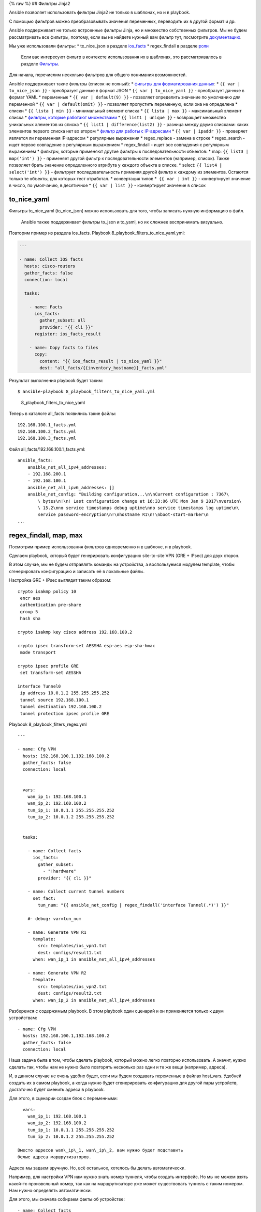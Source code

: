 {% raw %} ## Фильтры Jinja2

Ansible позволяет использовать фильтры Jinja2 не только в шаблонах, но и
в playbook.

С помощью фильтров можно преобразовывать значения переменных, переводить
их в другой формат и др.

Ansible поддерживает не только встроенные фильтры Jinja, но и множество
собственных фильтров. Мы не будем рассматривать все фильтры, поэтому,
если вы не найдете нужный вам фильтр тут, посмотрите
`документацию <http://docs.ansible.com/ansible/playbooks_filters.html>`__.

Мы уже использовали фильтры: \* to\_nice\_json в разделе
`ios\_facts <https://natenka.gitbooks.io/pyneng/content/book/chapter15/4b_ios_facts.html>`__
\* regex\_findall в разделе
`роли <https://natenka.gitbooks.io/pyneng/content/book/chapter15/6c_roles.html>`__

    Если вас интересуют фильтр в контексте использования их в шаблонах,
    это рассматривалось в разделе
    `Фильтры <https://natenka.gitbooks.io/pyneng/content/book/chapter13/3d_syntax_filter.html>`__.

Для начала, перечислим несколько фильтров для общего понимания
возможностей.

Ansible поддерживает такие фильтры (список не полный): \* `фильтры для
форматирования
данных <http://docs.ansible.com/ansible/playbooks_filters.html#filters-for-formatting-data>`__:
\* ``{{ var | to_nice_json }}`` - преобразует данные в формат JSON \*
``{{ var | to_nice_yaml }}`` - преобразует данные в формат YAML \*
переменные \* ``{{ var | default(9) }}`` - позволяет определить значение
по умолчанию для переменной \* ``{{ var | default(omit) }}`` - позволяет
пропустить переменную, если она не определена \* списки \*
``{{ lista | min }}`` - минимальный элемент списка \*
``{{ lista | max }}`` - максимальный элемент списка \* `фильтры, которые
работают
множествами <http://docs.ansible.com/ansible/playbooks_filters.html#set-theory-filters>`__
\* ``{{ list1 | unique }}`` - возвращает множество уникальных элементов
из списка \* ``{{ list1 | difference(list2) }}`` - разница между двумя
списками: каких элементов первого списка нет во втором \* `фильтр для
работы с
IP-адресами <http://docs.ansible.com/ansible/playbooks_filters_ipaddr.html>`__
\* ``{{ var | ipaddr }}`` - проверяет является ли переменная IP-адресом
\* регулярные выражения \* regex\_replace - замена в строке \*
regex\_search - ищет первое совпадение с регулярным выражением \*
regex\_findall - ищет все совпадения с регулярным выражением \* фильтры,
которые применяют другие фильтры к последовательности объектов: \* map:
``{{ list3 | map('int') }}`` - применяет другой фильтр к
последовательности элементов (например, список). Также позволяет брать
значение определенного атрибута у каждого объекта в списке. \* select:
``{{ list4 | select('int') }}`` - фильтрует последовательность применяя
другой фильтр к каждому из элементов. Остаются только те объекты, для
которых тест отработал. \* конвертация типов *  ``{{ var | int }}`` -
конвертирует значение в число, по умолчанию, в десятичное *
``{{ var | list }}`` - конвертирует значение в список

to\_nice\_yaml
~~~~~~~~~~~~~~

Фильтры to\_nice\_yaml (to\_nice\_json) можно использовать для того,
чтобы записать нужную информацию в файл.

    Ansible также поддерживает фильтры to\_json и to\_yaml, но их
    сложнее воспринимать визуально.

Повторим пример из раздела ios\_facts. Playbook
8\_playbook\_filters\_to\_nice\_yaml.yml:

.. code:: json

    ---

    - name: Collect IOS facts
      hosts: cisco-routers
      gather_facts: false
      connection: local

      tasks:

        - name: Facts
          ios_facts:
            gather_subset: all
            provider: "{{ cli }}"
          register: ios_facts_result

        - name: Copy facts to files
          copy:
            content: "{{ ios_facts_result | to_nice_yaml }}"
            dest: "all_facts/{{inventory_hostname}}_facts.yml"

Результат выполнения playbook будет таким:

::

    $ ansible-playbook 8_playbook_filters_to_nice_yaml.yml

.. figure:: https://raw.githubusercontent.com/natenka/Ansible-for-network-engineers/master/images/8_playbook_filters_to_nice_yaml.png
   :alt: 8\_playbook\_filters\_to\_nice\_yaml

   8\_playbook\_filters\_to\_nice\_yaml
Теперь в каталоге all\_facts появились такие файлы:

::

    192.168.100.1_facts.yml
    192.168.100.2_facts.yml
    192.168.100.3_facts.yml

Файл all\_facts/192.168.100.1\_facts.yml:

::

    ansible_facts:
        ansible_net_all_ipv4_addresses:
        - 192.168.200.1
        - 192.168.100.1
        ansible_net_all_ipv6_addresses: []
        ansible_net_config: "Building configuration...\n\nCurrent configuration : 7367\
            \ bytes\n!\n! Last configuration change at 16:33:06 UTC Mon Jan 9 2017\nversion\
            \ 15.2\nno service timestamps debug uptime\nno service timestamps log uptime\n\
            service password-encryption\n!\nhostname R1\n!\nboot-start-marker\n
    ...

regex\_findall, map, max
~~~~~~~~~~~~~~~~~~~~~~~~

Посмотрим пример использования фильтров одновременно и в шаблоне, и в
playbook.

Сделаем playbook, который будет генерировать конфигурацию site-to-site
VPN (GRE + IPsec) для двух сторон.

В этом случае, мы не будем отправлять команды на устройства, а
воспользуемся модулем template, чтобы сгенерировать конфигурацию и
записать её в локальные файлы.

Настройка GRE + IPsec выглядит таким образом:

::

    crypto isakmp policy 10
     encr aes
     authentication pre-share
     group 5
     hash sha

    crypto isakmp key cisco address 192.168.100.2

    crypto ipsec transform-set AESSHA esp-aes esp-sha-hmac
     mode transport

    crypto ipsec profile GRE
     set transform-set AESSHA

    interface Tunnel0
     ip address 10.0.1.2 255.255.255.252
     tunnel source 192.168.100.1
     tunnel destination 192.168.100.2
     tunnel protection ipsec profile GRE

Playbook 8\_playbook\_filters\_regex.yml

::

    ---

    - name: Cfg VPN
      hosts: 192.168.100.1,192.168.100.2
      gather_facts: false
      connection: local


      vars:
        wan_ip_1: 192.168.100.1
        wan_ip_2: 192.168.100.2
        tun_ip_1: 10.0.1.1 255.255.255.252
        tun_ip_2: 10.0.1.2 255.255.255.252


      tasks:

        - name: Collect facts
          ios_facts:
            gather_subset:
              - "!hardware"
            provider: "{{ cli }}"

        - name: Collect current tunnel numbers
          set_fact:
            tun_num: "{{ ansible_net_config | regex_findall('interface Tunnel(.*)') }}"

        #- debug: var=tun_num

        - name: Generate VPN R1
          template:
            src: templates/ios_vpn1.txt
            dest: configs/result1.txt
          when: wan_ip_1 in ansible_net_all_ipv4_addresses

        - name: Generate VPN R2
          template:
            src: templates/ios_vpn2.txt
            dest: configs/result2.txt
          when: wan_ip_2 in ansible_net_all_ipv4_addresses

Разберемся с содержимым playbook. В этом playbook один сценарий и он
применяется только к двум устройствам:

::

    - name: Cfg VPN
      hosts: 192.168.100.1,192.168.100.2
      gather_facts: false
      connection: local

Наша задача была в том, чтобы сделать playbook, который можно легко
повторно использовать. А значит, нужно сделать так, чтобы нам не нужно
было повторять несколько раз одни и те же вещи (например, адреса).

И, в данном случае не очень удобно будет, если мы будем создавать
переменные в файлах host\_vars. Удобней создать их в самом playbook, а
когда нужно будет сгенерировать конфигурацию для другой пары устройств,
достаточно будет сменить адреса в playbook.

Для этого, в сценарии создан блок с переменными:

::

      vars:
        wan_ip_1: 192.168.100.1
        wan_ip_2: 192.168.100.2
        tun_ip_1: 10.0.1.1 255.255.255.252
        tun_ip_2: 10.0.1.2 255.255.255.252

    Вместо адресов wan\_ip\_1, wan\_ip\_2, вам нужно будет подставить
    белые адреса маршрутизаторов.

Адреса мы задаем вручную. Но, всё остальное, хотелось бы делать
автоматически.

Например, для настройки VPN нам нужно знать номер туннеля, чтобы создать
интерфейс. Но мы не можем взять какой-то произвольный номер, так как на
маршрутизаторе уже может существовать туннель с таким номером. Нам нужно
определять автоматически.

Для этого, мы сначала собираем факты об устройстве:

::

        - name: Collect facts
          ios_facts:
            gather_subset:
              - "!hardware"
            provider: "{{ cli }}"

Теперь мы создадим факт, для каждого из маршрутизаторов, который будет
содержать список текущих номеров туннелей. Создаем факт мы с помощью
модуля set\_fact.

Факт создается на основе того, что нам выдаст результат поиска в
конфигурации строки ``interface TunnelX`` с помощью фильтра
regex\_findall. Этот фильтр ищет все строки, которые совпадают с
регулярным выражением. А затем, запоминает и записывает в список то, что
попало в круглые скобки (номер туннеля).

::

        - name: Collect current tunnel numbers
          set_fact:
            tun_num: "{{ ansible_net_config | regex_findall('interface Tunnel(.*)') }}"

Дальнейшая обработка списка будет выполняться в шаблоне.

Затем, мы генерируем шаблоны для устройств. Для каждого устройства есть
свой шаблон. Поэтому, в каждой задаче стоит условие

::

          when: wan_ip_1 in ansible_net_all_ipv4_addresses

Благодаря этому условию, мы выбираем для какого устройства будет
сгенерирован какой конфиг.

ansible\_net\_all\_ipv4\_addresses - это список IP-адресов на
устройства, вида:

::

    ansible_net_all_ipv4_addresses:
        - 192.168.200.1
        - 192.168.100.1

Этот список был получен в задаче по сбору фактов.

Задача будет выполняться только в том случае, если в списке адресов на
устройстве, был найден адрес wan\_ip\_1.

Генерация шаблонов:

::

        - name: Generate VPN R1
          template:
            src: templates/ios_vpn1.txt
            dest: configs/result1.txt
          when: wan_ip_1 in ansible_net_all_ipv4_addresses

        - name: Generate VPN R2
          template:
            src: templates/ios_vpn2.txt
            dest: configs/result2.txt
          when: wan_ip_2 in ansible_net_all_ipv4_addresses

Шаблон templates/ios\_vpn1.txt выглядит таким образом:

::

    {% if not tun_num %}
     {% set tun_num = 0 %}
    {% else %}
     {% set tun_num = tun_num | map('int') | max %}
     {% set tun_num = tun_num + 1 %}
    {% endif %}

    crypto isakmp policy 10
     encr aes
     authentication pre-share
     group 5
     hash sha

    crypto isakmp key cisco address {{ wan_ip_2 }}

    crypto ipsec transform-set AESSHA esp-aes esp-sha-hmac
     mode transport

    crypto ipsec profile GRE
     set transform-set AESSHA

    interface Tunnel {{ tun_num }}
     ip address {{ tun_ip_1 }}
     tunnel source {{ wan_ip_1 }}
     tunnel destination {{ wan_ip_2 }}
     tunnel protection ipsec profile GRE

Шаблон templates/ios\_vpn2.txt выглядит точно также, меняются только
переменные с адресами:

::

    {% if not tun_num %}
     {% set tun_num = 0 %}
    {% else %}
     {% set tun_num = tun_num | map('int') | max %}
     {% set tun_num = tun_num + 1 %}
    {% endif %}

    crypto isakmp policy 10
     encr aes
     authentication pre-share
     group 5
     hash sha

    crypto isakmp key cisco address {{ wan_ip_1 }}

    crypto ipsec transform-set AESSHA esp-aes esp-sha-hmac
     mode transport

    crypto ipsec profile GRE
     set transform-set AESSHA

    interface Tunnel {{ tun_num }}
     ip address {{ tun_ip_2 }}
     tunnel source {{ wan_ip_2 }}
     tunnel destination {{ wan_ip_1 }}
     tunnel protection ipsec profile GRE

В самой конфигурации никаких сложностей нет. Обычная подстановка
переменных.

Разберемся с этой частью:

::

    {% if not tun_num %}
     {% set tun_num = 0 %}
    {% else %}
     {% set tun_num = tun_num | map('int') | max %}
     {% set tun_num = tun_num + 1 %}
    {% endif %}

Переменная tun\_num - это факт, который мы устанавливали в playbook.
Если на маршрутизаторе созданы туннели, эта переменная содержит список
номеров туннелей. Но, если на маршрутизаторе нет ни одного туннеля, мы
получим пустой список.

Если мы получили пустой список, то можно создавать интерфейс Tunnel0.
Если мы получили список с номерами, то мы вычисляем максимальный и
используем следующий номер, для нашего туннеля.

Если переменная tun\_num будет пустым списком, нам нужно установить её
равной 0 (пустой список - False):

::

    {% if not tun_num %}
     {% set tun_num = 0 %}

Иначе, нам нужно сначала конвертировать строки в числа, затем выбрать из
чисел максимальное и добавить 1. Это и будет значение переменной
tun\_num.

::

    {% else %}
     {% set tun_num = tun_num | map('int') | max %}
     {% set tun_num = tun_num + 1 %}
    {% endif %}

Выполнение playbook (создайте каталог configs):

::

    $ ansible-playbook 8_playbook_filters_regex.yml

.. figure:: https://raw.githubusercontent.com/natenka/Ansible-for-network-engineers/master/images/8_playbook_filters_regex.png
   :alt: 8\_playbook\_filters\_regex

   8\_playbook\_filters\_regex
    На маршрутизаторе 192.168.100.1 специально созданы несколько
    туннелей. А на маршрутизаторе 192.168.100.2 нет ни одного туннеля.

В результате, мы получили такие конфигурации (configs/result1.txt):

::


    crypto isakmp policy 10
     encr aes
     authentication pre-share
     group 5
     hash sha

    crypto isakmp key cisco address 192.168.100.2

    crypto ipsec transform-set AESSHA esp-aes esp-sha-hmac
     mode transport

    crypto ipsec profile GRE
     set transform-set AESSHA

    interface Tunnel 16
     ip address 10.0.1.1 255.255.255.252
     tunnel source 192.168.100.1
     tunnel destination 192.168.100.2
     tunnel protection ipsec profile GRE

Файл configs/result2.txt:

::


    crypto isakmp policy 10
     encr aes
     authentication pre-share
     group 5
     hash sha

    crypto isakmp key cisco address 192.168.100.1

    crypto ipsec transform-set AESSHA esp-aes esp-sha-hmac
     mode transport

    crypto ipsec profile GRE
     set transform-set AESSHA

    interface Tunnel 0
     ip address 10.0.1.2 255.255.255.252
     tunnel source 192.168.100.2
     tunnel destination 192.168.100.1
     tunnel protection ipsec profile GRE

{% endraw %}
